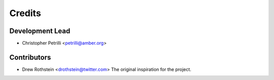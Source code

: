 =======
Credits
=======

Development Lead
----------------

* Christopher Petrilli <petrilli@amber.org>

Contributors
------------

* Drew Rothstein <drothstein@twitter.com>
  The original inspiration for the project.

